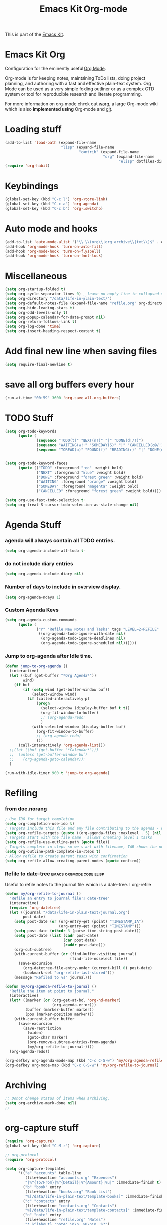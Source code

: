 #+TITLE: Emacs Kit Org-mode
#+OPTIONS: toc:nil num:nil ^:nil

This is part of the [[file:emacs-kit.org][Emacs Kit]].

* Emacs Kit Org
Configuration for the eminently useful [[http://orgmode.org/][Org Mode]].

Org-mode is for keeping notes, maintaining ToDo lists, doing project
planning, and authoring with a fast and effective plain-text system.
Org Mode can be used as a very simple folding outliner or as a complex
GTD system or tool for reproducible research and literate programming.

For more information on org-mode check out [[http://orgmode.org/worg/][worg]], a large Org-mode wiki
which is also *implemented using* Org-mode and [[http://git-scm.com/][git]].

* Loading stuff
#+begin_src emacs-lisp
  (add-to-list 'load-path (expand-file-name
                           "lisp" (expand-file-name
                                   "contrib" (expand-file-name
                                              "org" (expand-file-name
                                                     "elisp" dotfiles-dir)))))
  (require 'org-habit)
#+end_src

* Keybindings
#+begin_src emacs-lisp
  (global-set-key (kbd "C-c l") 'org-store-link)
  (global-set-key (kbd "C-c a") 'org-agenda)
  (global-set-key (kbd "C-c b") 'org-iswitchb)
#+end_src

* Auto mode and hooks
#+begin_src emacs-lisp
  (add-to-list 'auto-mode-alist '("\\.\\(org\\|org_archive\\|txt\\)$" . org-mode))
  (add-hook 'org-mode-hook 'turn-on-auto-fill)
  (add-hook 'org-mode-hook 'turn-on-flyspell)
  (add-hook 'org-mode-hook 'turn-on-font-lock)
#+end_src

* Miscellaneous
#+begin_src emacs-lisp
  (setq org-startup-folded t)
  (setq org-cycle-separator-lines 0) ; leave no empty line in collapsed view
  (setq org-directory "/data/life-in-plain-text/")
  (setq org-default-notes-file (expand-file-name "refile.org" org-directory))
  (setq org-hide-leading-stars t)
  (setq org-odd-levels-only t)
  (setq org-popup-calendar-for-date-prompt nil)
  (setq org-return-follows-link t)
  (setq org-log-done 'time)
  (setq org-insert-heading-respect-content t)
#+end_src

* Add final new line when saving files
#+begin_src emacs-lisp
  (setq require-final-newline t)
#+end_src 

* save all org buffers every hour
#+begin_src emacs-lisp
  (run-at-time "00:59" 3600 'org-save-all-org-buffers)
#+end_src 

* TODO Stuff
#+begin_src emacs-lisp
  (setq org-todo-keywords 
        (quote (
                (sequence "TODO(t)" "NEXT(n!)" "|" "DONE(d!/!)")
                (sequence "WAITING(w!)" "SOMEDAY(S)" "|" "CANCELLED(c@/!)")
                (sequence "TOREAD(o)" "FOUND(f)" "READING(r)" "|" "DONE(d!/!)" ))))
  
  
  (setq org-todo-keyword-faces 
        (quote (("TODO" :foreground "red" :weight bold)
                ("NEXT" :foreground "blue" :weight bold)
                ("DONE" :foreground "forest green" :weight bold)
                ("WAITING" :foreground "orange" :weight bold)
                ("SOMEDAY" :foreground "magenta" :weight bold)
                ("CANCELLED" :foreground "forest green" :weight bold))))
  
  (setq org-use-fast-todo-selection t)
  (setq org-treat-S-cursor-todo-selection-as-state-change nil)
#+end_src

* Agenda Stuff
*** agenda will always contain all TODO entries.
    #+begin_src emacs-lisp
      (setq org-agenda-include-all-todo t)
    #+end_src 
*** do not include diary entries
    #+begin_src emacs-lisp
      (setq org-agenda-include-diary nil)
    #+end_src
*** Number of days to include in overview display.
    #+begin_src emacs-lisp
      (setq org-agenda-ndays 1)
    #+end_src
*** Custom Agenda Keys
    #+begin_src emacs-lisp
      (setq org-agenda-custom-commands
            (quote (
                    ("r" "Refile New Notes and Tasks" tags "LEVEL=2+REFILE"
                     ((org-agenda-todo-ignore-with-date nil)
                      (org-agenda-todo-ignore-deadlines nil)
                      (org-agenda-todo-ignore-scheduled nil))))))
    #+end_src
*** Jump to org-agenda after Idle time. 
    #+begin_src emacs-lisp
      (defun jump-to-org-agenda ()
        (interactive)
        (let ((buf (get-buffer "*Org Agenda*"))
              wind)
          (if buf
              (if (setq wind (get-buffer-window buf))
                  (select-window wind)
                (if (called-interactively-p)
                    (progn
                      (select-window (display-buffer buf t t))
                      (org-fit-window-to-buffer)
                      ;; (org-agenda-redo)
                      )
                  (with-selected-window (display-buffer buf)
                    (org-fit-window-to-buffer)
                    ;; (org-agenda-redo)
                    )))
            (call-interactively 'org-agenda-list)))
        ;;(let ((buf (get-buffer "*Calendar*")))
        ;;  (unless (get-buffer-window buf)
        ;;    (org-agenda-goto-calendar)))
        )
      
      (run-with-idle-timer 900 t 'jump-to-org-agenda)
    #+end_src
* Refiling
*** from doc.norang
  #+begin_src emacs-lisp
  ; Use IDO for target completion
  (setq org-completion-use-ido t)
  ; Targets include this file and any file contributing to the agenda - up to 5 levels deep
  (setq org-refile-targets (quote ((org-agenda-files :maxlevel . 5) (nil :maxlevel . 5))))
  ; Targets start with the file name - allows creating level 1 tasks
  (setq org-refile-use-outline-path (quote file))
  ; Targets complete in steps so we start with filename, TAB shows the next level of targets etc
  (setq org-outline-path-complete-in-steps t)
  ; Allow refile to create parent tasks with confirmation
  (setq org-refile-allow-creating-parent-nodes (quote confirm))
#+end_src
*** Refile to date-tree                            :emacs:orgmode:code:elisp:
    :PROPERTIES:
    :Post Date: [2010-07-30 Fri 05:33]
    :ID:       o2b-2b577bcd-5fb3-4841-b6d7-abd78ef713b3
    :CATEGORIES: ology
    :END:
    Useful to refile notes to the journal file, which is a
    date-tree. I org-refile
    #+begin_src emacs-lisp
      (defun my/org-refile-to-journal ()
        "Refile an entry to journal file's date-tree"
        (interactive)
        (require 'org-datetree)
        (let ((journal "/data/life-in-plain-text/journal.org")
              post-date)
          (setq post-date (or (org-entry-get (point) "TIMESTAMP_IA")
                              (org-entry-get (point) "TIMESTAMP")))
          (setq post-date (nthcdr 3 (parse-time-string post-date)))
          (setq post-date (list (cadr post-date) 
                                (car post-date) 
                                (caddr post-date)))
          (org-cut-subtree)
          (with-current-buffer (or (find-buffer-visiting journal)
                                   (find-file-noselect file))
            (save-excursion
              (org-datetree-file-entry-under (current-kill 0) post-date)
              (bookmark-set "org-refile-last-stored")))
          (message "Refiled to %s" journal)))
      
      (defun my/org-agenda-refile-to-journal ()
        "Refile the item at point to journal."
        (interactive)
        (let* ((marker (or (org-get-at-bol 'org-hd-marker)
                           (org-agenda-error)))
               (buffer (marker-buffer marker))
               (pos (marker-position marker)))
          (with-current-buffer buffer
            (save-excursion
              (save-restriction
                (widen)
                (goto-char marker)
                (org-remove-subtree-entries-from-agenda)
                (my/org-refile-to-journal)))))
        (org-agenda-redo))
      
      (org-defkey org-agenda-mode-map (kbd "C-c C-S-w") 'my/org-agenda-refile-to-journal)
      (org-defkey org-mode-map (kbd "C-c C-S-w") 'my/org-refile-to-journal)
    #+end_src
* Archiving
#+begin_src emacs-lisp
  ;; Donot change status of items when archiving.
  (setq org-archive-mark-done nil)
  ;;
#+end_src

* org-capture stuff
#+begin_src emacs-lisp
  (require 'org-capture)
  (global-set-key (kbd "C-M-r") 'org-capture)
  
  ;; org-protocol
  (require 'org-protocol)
  
  (setq org-capture-templates
        '(("a" "accounts" table-line
           (file+headline "accounts.org" "Expenses")
           "|%^{To/From}|%^{Detail}|%^{Amount}|%u|" :immediate-finish t)
          ("b" "book" entry
           (file+headline "books.org" "Book List")
           "%[/data/life-in-plain-text/template-books]" :immediate-finish t)
          ("c" "contacts" entry
           (file+headline "contacts.org" "Contacts")
           "%[/data/life-in-plain-text/template-contacts]" :immediate-finish t)
          ("n" "note" entry
           (file+headline "refile.org" "Notes")
           "* %^{About} :note: \n\n  %U\n\n  %?")           
          ("t" "task" entry
           (file+headline "refile.org" "Tasks")
           "* TODO %? \n  " :clock-in t :clock-resume t)
          ("x" "org-protocol save relevant links" item
           (clock)
           "[[%:link][%:description]]")
          ("w" "org-protocol bookmarks" entry
           (file+headline "refile.org" "Links")
           "* %:description %^G:\n  %u\n  %:link\n  %i" :immediate-finish t)))
#+end_src
         
* Clocking stuff
*** Misc
#+begin_src emacs-lisp
  ;; Resume clocking tasks when emacs is restarted
  (setq org-clock-persist 'history)
  (org-clock-persistence-insinuate)
  (setq org-clock-history-length 28)
  ;; Resume clocking task on clock-in if the clock is open
  (setq org-clock-in-resume t)
  ;; Change task state to STARTED when clocking in
  (setq org-clock-in-switch-to-state (quote bh/clock-in-to-next))
  ;;Resolving idle time
  (setq org-clock-idle-time 5)
  ;; Separate drawers for clocking and logs
  (setq org-drawers (quote ("PROPERTIES" "LOGBOOK" "CLOCK")))
  ;; Save clock data in the CLOCK drawer and state changes and notes in the LOGBOOK drawer
  (setq org-clock-into-drawer "CLOCK")
  ;; Sometimes I change tasks I'm clocking quickly - this removes clocked tasks with 0:00 duration
  (setq org-clock-out-remove-zero-time-clocks t)
  ;; Don't clock out when moving task to a done state
  (setq org-clock-out-when-done nil)
  ;; Disable auto clock resolution
  (setq org-clock-auto-clock-resolution nil)
  ;;;;;;;;;;;;;;;;;;;;;;;;;;;;;;;;;;;;;;;;;;;;;;;;;;;;;;;;;;;;;;;;;;;;;;;;;;;;;;;;
#+end_src

*** Removing empty clock drawers on clock out
#+begin_src emacs-lisp
  (defun bh/remove-empty-drawer-on-clock-out ()
    (interactive)
    (save-excursion
      (beginning-of-line 0)
      (org-remove-empty-drawer-at "CLOCK" (point))))
  
  (add-hook 'org-clock-out-hook 'bh/remove-empty-drawer-on-clock-out 'append)
#+end_src

*** Change task state to NEXT from TODO when clocking in
  #+begin_src emacs-lisp
  (defun bh/clock-in-to-next (kw)
    "Switch task from TODO to NEXT when clocking in.
  Skips remember tasks and tasks with subtasks"
    (if (and (string-equal kw "TODO")
             (not (string-match "^CAPTURE.+org$"(buffer-name) )))
        (let ((subtree-end (save-excursion (org-end-of-subtree t)))
              (has-subtask nil))
          (save-excursion
            (forward-line 1)
            (while (and (not has-subtask)
                        (< (point) subtree-end)
                        (re-search-forward "^\*+ " subtree-end t))
              (when (member (org-get-todo-state) org-not-done-keywords)
                (setq has-subtask t))))
          (when (not has-subtask)
            "NEXT"))))
  #+end_src 
*** Effort Estimates
***** Column view headings
      #+begin_src emacs-lisp
        (setq org-columns-default-format "%80ITEM(Task) %10Effort(Effort){:} %10CLOCKSUM")
      #+end_src
***** Effort Estimate Global Values
      #+begin_src emacs-lisp
        (setq org-global-properties (quote (("Effort_ALL" . "0:10 0:30 1:00 2:00 3:00 4:00 5:00 6:00 7:00 8:00"))))
      #+end_src
* org-publish
#+begin_src emacs-lisp
;; Exporting & Publishing
(setq org-export-htmlize-output-type 'css)

(require 'org-publish)
(setq org-publish-project-alist
      '(
	("org-notes"
	 :base-directory "~/Worg/"
	 :base-extension "org"
	 :publishing-directory "~/public_html/"
	 :recursive t
	 :publishing-function org-publish-org-to-html
	 :headline-levels 4             ; Just the default for this project.
	 :auto-preamble t
	 )

	("org-static"
	 :base-directory "~/Worg/"
	 :base-extension "css\\|js\\|png\\|jpg\\|gif\\|pdf\\|mp3\\|ogg\\|swf"
	 :publishing-directory "~/public_html/"
	 :recursive t
	 :publishing-function org-publish-attachment
	 )

	("Worg" :components ("org-notes" "org-static"))

	))
#+end_src

* org-export-generic
#+begin_src emacs-lisp
(require 'org-export-generic)

;; Org to rst export 
(org-set-generic-type
 "restructured-text" 
 '(:file-suffix  ".rst"
   :key-binding  ?R

   :title-prefix              ?=
   :title-format              "%s\n"
   :title-suffix              ?=

   :body-header-section-numbers nil	; t = all, nil = none
   :body-section-header-format  "%s\n"
   :body-section-header-suffix  (?= ?- ?~ 
   				 ?+ ?^)
   :body-section-prefix         "\n"
   :body-section-suffix         "\n"

   :body-list-prefix             "<list>\n\n"
   :body-list-suffix             "</list>\n"
   :body-list-format             "+ %s\n"
   
   :body-number-list-prefix       "\n\n"
   :body-number-list-suffix       "\n"
   :body-number-list-format       "%s\n"
   :body-number-list-leave-number t

;;   :body-line-export-preformated t
;;   :body-line-fixed-prefix       "<pre>\n"
;;   :body-line-fixed-suffix       "\n</pre>\n"
;;   :body-line-fixed-format       "%s\n"

;;   :body-line-format             "%s"
;;   :body-line-wrap               60	; wrap at 60 chars

;;   :body-text-prefix 	       "<p>\n"
;;   :body-text-suffix 	       "</p>\n"
  
   ))

;; #+LaTeX_CLASS: beamer in org files
;; (unless (boundp 'org-export-latex-classes)
;;   (setq org-export-latex-classes nil))

;; (add-to-list 'org-export-latex-classes
;;   ;;beamer class, for presentations
;;   '("beamer"
;;      "\\documentclass[11pt]{beamer}\n
;;       \\mode<{{{beamermode}}}>\n
;;       \\usetheme{{{{beamertheme}}}}\n
;;       \\usecolortheme{{{{beamercolortheme}}}}\n
;;       \\setbeameroption{show notes}\n
;;       \\useoutertheme{infolines}\n
;;       \\setbeamercovered{transparent}\n
;;       \\useoutertheme{infolines}\n
;;       \\usepackage[utf8]{inputenc}\n
;;       \\usepackage[T1]{fontenc}\n
;;       \\usepackage{hyperref}\n
;;       \\usepackage{color}
;;       \\usepackage{listings}
;;       \\lstset{language=Python,
;;         basicstyle=\\ttfamily\\bfseries,
;;         commentstyle=\\color{red}\\itshape,
;;         stringstyle=\\color{darkgreen},
;;         showstringspaces=false,
;;         keywordstyle=\\color{blue}\\bfseries}\n
;;       \\usepackage{verbatim}\n
;;       \\institute{{{{beamerinstitute}}}}\n          
;;        \\subject{{{{beamersubject}}}}\n"

;;      ("\\section{%s}" . "\\section*{%s}")
     
;;      ("\\begin{frame}[fragile]\\frametitle{%s}"
;;        "\\end{frame}"
;;        "\\begin{frame}[fragile]\\frametitle{%s}"
;;        "\\end{frame}")))
#+end_src

* Org git documentation with info
#+begin_src emacs-lisp
  (add-to-list 'Info-default-directory-list (expand-file-name
                                             "doc" (expand-file-name
                                                    "org" (expand-file-name
                                                           "elisp" dotfiles-dir))))
#+end_src
